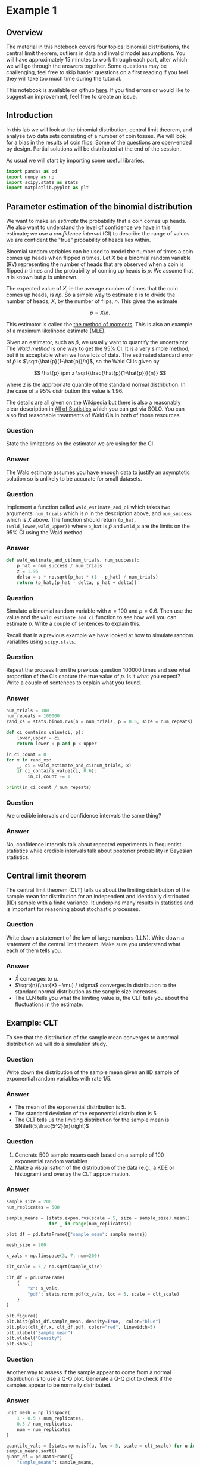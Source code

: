 * Example 1

** Overview

The material in this notebook covers four topics: binomial distributions, the
central limit theorem, outliers in data and invalid model assumptions. You will
have approximately 15 minutes to work through each part, after which we will go
through the answers together. Some questions may be challenging, feel free to
skip harder questions on a first reading if you feel they will take too much
time during the tutorial.

This notebook is available on github [[https://github.com/aezarebski/aas-extended-examples][here]]. If you find errors or would like to
suggest an improvement, feel free to create an issue.

** Introduction

In this lab we will look at the binomial distribution, central limit theorem,
and analyse two data sets consisting of a number of coin tosses. We will look
for a bias in the results of coin flips. Some of the questions are open-ended by
design. Partial solutions will be distributed at the end of the session.

As usual we will start by importing some useful libraries.

#+BEGIN_SRC python :tangle example-1.py
  import pandas as pd
  import numpy as np
  import scipy.stats as stats
  import matplotlib.pyplot as plt
#+END_SRC

** Parameter estimation of the binomial distribution

We want to make an /estimate/ the probability that a coin comes up heads. We
also want to understand the level of confidence we have in this estimate; we use
a /confidence interval/ (CI) to describe the range of values we are confident
the "true" probability of heads lies within.

Binomial random variables can be used to model the number of times a coin comes
up heads when flipped $n$ times. Let $X$ be a binomial random variable (RV)
representing the number of heads that are observed when a coin is flipped $n$
times and the probability of coming up heads is $p$. We assume that $n$ is known
but $p$ is unknown.

The expected value of $X$, ie the average number of times that the coin comes up
heads, is $np$. So a simple way to estimate $p$ is to divide the number of
heads, $X$, by the number of flips, $n$. This gives the estimate

$$
\hat{p} = X / n.
$$

This estimator is called the [[https://en.wikipedia.org/wiki/Method_of_moments_(statistics)][the method of moments]]. This is also an example of a
maximum likelihood estimate (MLE).

Given an estimator, such as $\hat{p}$, we usually want to quantify the
uncertainty. The /Wald method/ is one way to get the $95\%$ CI. It is a
very simple method, but it is acceptable when we have lots of data. The
estimated standard error of $\hat{p}$ is $\sqrt{\hat{p}(1-\hat{p})/n}$, so the
Wald CI is given by

$$
\hat{p} \pm z \sqrt{\frac{\hat{p}(1-\hat{p})}{n}}
$$

where $z$ is the appropriate quantile of the standard normal distribution. In
the case of a $95\%$ distribution this value is $1.96$.

The details are all given on the [[https://en.wikipedia.org/wiki/Binomial_distribution#Estimation_of_parameters][Wikipedia]] but there is also a reasonably clear
description in [[https://link.springer.com/book/10.1007/978-0-387-21736-9][All of Statistics]] which you can get via SOLO. You can also find
reasonable treatments of Wald CIs in both of those resources.

*** Question

State the limitations on the estimator we are using for the CI.

*** Answer

The Wald estimate assumes you have enough data to justify an asymptotic solution
so is unlikely to be accurate for small datasets.

*** Question

Implement a function called =wald_estimate_and_ci= which takes two arguments:
=num_trials= which is $n$ in the description above, and =num_success= which is
$X$ above. The function should return =(p_hat,(wald_lower,wald_upper))= where
=p_hat= is $\hat{p}$ and =wald_x= are the limits on the $95\%$ CI using the Wald
method.

*** Answer

#+BEGIN_SRC python :tangle example-1.py
  def wald_estimate_and_ci(num_trials, num_success):
      p_hat = num_success / num_trials
      z = 1.96
      delta = z * np.sqrt(p_hat * (1 - p_hat) / num_trials)
      return (p_hat,(p_hat - delta, p_hat + delta))
#+END_SRC

*** Question

Simulate a binomial random variable with $n=100$ and $p=0.6$. Then use the value
and the =wald_estimate_and_ci= function to see how well you can estimate $p$.
Write a couple of sentences to explain this.

Recall that in a previous example we have looked at how to simulate random
variables using =scipy.stats=.

*** Question

Repeat the process from the previous question 100000 times and see what
proportion of the CIs capture the true value of $p$. Is it what you expect?
Write a couple of sentences to explain what you found.

*** Answer

#+BEGIN_SRC python :tangle example-1.py
  num_trials = 100
  num_repeats = 100000
  rand_xs = stats.binom.rvs(n = num_trials, p = 0.6, size = num_repeats)

  def ci_contains_value(ci, p):
      lower,upper = ci
      return lower < p and p < upper

  in_ci_count = 0
  for x in rand_xs:
      _, ci = wald_estimate_and_ci(num_trials, x)
      if ci_contains_value(ci, 0.6):
          in_ci_count += 1

  print(in_ci_count / num_repeats)
#+END_SRC

*** Question

Are credible intervals and confidence intervals the same thing?

*** Answer

No, confidence intervals talk about repeated experiments in frequentist
statistics while credible intervals talk about posterior probability in Bayesian
statistics.

** Central limit theorem

The central limit theorem (CLT) tells us about the limiting distribution of the
sample mean for distribution for an independent and identically distributed
(IID) sample with a finite variance. It underpins many results in statistics and
is important for reasoning about stochastic processes.

*** Question

Write down a statement of the law of large numbers (LLN). Write down a statement
of the central limit theorem. Make sure you understand what each of them tells
you.

*** Answer

- $\hat{X}$ converges to $\mu$.
- $\sqrt{n}(\hat{X} - \mu) / \sigma$ converges in distribution to the standard
  normal distribution as the sample size increases.
- The LLN tells you what the limiting value is, the CLT tells you about the
  fluctuations in the estimate.

** Example: CLT

To see that the distribution of the sample mean converges to a normal
distribution we will do a simulation study.

*** Question

Write down the distribution of the sample mean given an IID sample of
exponential random variables with rate $1/5$.

*** Answer

- The mean of the exponential distribution is 5.
- The standard deviation of the exponential distribution is 5
- The CLT tells us the limiting distribution for the sample mean is
  $N\left(5,\frac{5^2}{n}\right)$

*** Question

2. Generate 500 sample means each based on a sample of 100 exponential random
   variables
3. Make a visualisation of the distribution of the data (e.g., a KDE or
   histogram) and overlay the CLT approximation.

*** Answer

#+begin_src python :tangle example-1.py
  sample_size = 200
  num_replicates = 500

  sample_means = [stats.expon.rvs(scale = 5, size = sample_size).mean()
                  for _ in range(num_replicates)]

  plot_df = pd.DataFrame({"sample_mean": sample_means})

  mesh_size = 200

  x_vals = np.linspace(3, 7, num=200)

  clt_scale = 5 / np.sqrt(sample_size)

  clt_df = pd.DataFrame(
      {
          "x": x_vals,
          "pdf": stats.norm.pdf(x_vals, loc = 5, scale = clt_scale)
      }
  )

  plt.figure()
  plt.hist(plot_df.sample_mean, density=True,  color="blue")
  plt.plot(clt_df.x, clt_df.pdf, color="red", linewidth=5)
  plt.xlabel("Sample mean")
  plt.ylabel("Density")
  plt.show()
#+end_src

*** Question

Another way to assess if the sample appear to come from a normal distribution is
to use a Q-Q plot. Generate a Q-Q plot to check if the samples appear to be
normally distributed.

*** Answer

#+begin_src python :tangle example-1.py
  unit_mesh = np.linspace(
      1 - 0.5 / num_replicates,
      0.5 / num_replicates,
      num = num_replicates
  )

  quantile_vals = [stats.norm.isf(u, loc = 5, scale = clt_scale) for u in unit_mesh]
  sample_means.sort()
  quant_df = pd.DataFrame({
      "sample_means": sample_means,
      "quantiles": quantile_vals})

  ab_lims = [min(sample_means)-0.1, max(sample_means)+0.1]
  abline_df = pd.DataFrame({"x": ab_lims, "y": ab_lims})

  plt.figure()
  plt.scatter(quant_df.sample_means, quant_df.quantiles, color="blue")
  plt.plot(abline_df.x, abline_df.y, color="red")
  plt.xlabel("Sample mean quantile")
  plt.ylabel("Normal quantile")
  plt.show()
#+end_src

** Experimental results: flipping coins in series

Each of 15 students take turns flipping a coin 30 times and recording how many
heads they got. There is a suspicion that some of the students did not actually
do this properly. Some people think they just wrote down some garbage and went
to lunch early.

Read the data in =experiement1.csv= into a =DataFrame=.

#+BEGIN_SRC python :tangle example-1.py
  exp1 = pd.read_csv("experiment1.csv")
#+END_SRC

Compute the point estimate and CI using the function you wrote above.

#+BEGIN_SRC python :tangle example-1.py
  head_counts = exp1.drop(columns="flip_number").groupby("name").sum()
  head_counts["name"] = head_counts.index.copy()

  total_heads = int(head_counts["outcome"].sum())
  num_people = int(head_counts["name"].unique().size)
  num_flips = int(exp1["name"].value_counts().unique())

  est_and_ci = wald_estimate_and_ci(num_success=total_heads,
                                    num_trials=num_people * num_flips)

  print(est_and_ci)
#+END_SRC

We estimate the probability of heads as 0.49 with a $95\%$ CI of (0.45,0.54). We
are not able to reject the null hypothesis that the coin is fair.

*** Question

Generate a histogram of the number of heads from each student. As an extension,
include the binomial distribution supported by your estimate that is most
amenable to large value outcomes.

*** Answer

#+BEGIN_SRC python :tangle example-1.py
  k_vals = range(0,30+1)
  k_probs = stats.binom.pmf(k = k_vals, n = num_flips, p = 0.540)
  binom_dist_df = pd.DataFrame({"value": k_vals,
                                "prob": k_probs})
#+END_SRC

#+BEGIN_SRC python :tangle example-1.py
  plt.figure()
  plt.hist(head_counts.outcome, color="blue", density=True)
  plt.plot(binom_dist_df.value, binom_dist_df.prob, color="red")
  plt.xlabel("Number of heads")
  plt.ylabel("Density")
  plt.show()
#+END_SRC

*** Question

It looks like there might be a couple of strange points in this dataset as
suspected. Using the upper bound on $p$ calculate the probability of someone
getting all heads. Write a couple of sentences explaining whether you think it
is reasonable to remove those data points.

*** Answer

#+BEGIN_SRC python :tangle example-1.py
  stats.binom.pmf(k = 30, n = 30, p = 0.54)
#+END_SRC

- Even allowing for a high estimate of the probability of heads it seems
  unlikely that the 30 heads are genuine, hence we removed them from the data
  set prior to further analysis.

*** Question

Once the questionable data has been removed, plot the distribution of the
estimated binomial distribution on top of the histogram. Write a couple of
sentences explaining what you think about the coin now.

*** Answer

#+BEGIN_SRC python :tangle example-1.py
  head_counts_clean = head_counts.loc[head_counts["outcome"] < 30]

  total_heads_clean = int(head_counts_clean["outcome"].sum())
  num_people_clean = int(head_counts_clean["name"].unique().size)

  wald_estimate_and_ci(num_success=total_heads_clean, num_trials=num_people_clean * num_flips)
#+END_SRC

#+BEGIN_SRC python :tangle example-1.py
  k_vals = range(0,31)
  k_probs = [stats.binom.pmf(k = k, n = num_flips, p = 0.415) for k in k_vals]
  binom_dist_df = pd.DataFrame({"value": k_vals,
                                "prob": k_probs})
#+END_SRC

#+BEGIN_SRC python :tangle example-1.py
  plt.figure()
  plt.hist(head_counts_clean.outcome, color="blue", density=True)
  plt.plot(binom_dist_df.value, binom_dist_df.prob, color="red")
  plt.xlabel("Number of heads")
  plt.ylabel("Density")
  plt.show()
#+END_SRC

- After removing two outliers, we estimate the probability of heads as $0.42$
  with a $95\%$ CI of $(0.37, 0.46)$.
- Given the CI does not contain the value 0.5, we can reject the null hypothesis
  that the coin is fair.

** Experimental results: flipping coins in parallel

The royal mint has become interested and wants to study an additional 49 coins
and repeat the experiment to gather more data about the fascinating topic of
coin bias. Now, each of 50 students is given a coin each and asked to flip the
coin 30 times and record the results.

*** Question

Do we need to change anything about how we analyse this data? If so, why, if
not, why not? *Hint:* there are good arguments that can be given for each
answer. Once you have answered one way, try to answer the other way.

*** Answer

If you assume the coins have the same probability of heads it is fine. If you
assume that the coins vary then you would need to adjust the model.

*** Question

Using the data in =experiment2.csv= explore the data set using the methodology
devised above and write a couple of sentences to explain what you found.

*** Answer

#+BEGIN_SRC python :tangle example-1.py
  exp2 = pd.read_csv("experiment2.csv")

  head_counts = exp2.drop(columns="flip_number").groupby("name").sum()
  head_counts["name"] = head_counts.index.copy()

  total_heads = int(head_counts["outcome"].sum())
  num_people = int(head_counts["name"].unique().size)
  num_flips = int(exp2["name"].value_counts().unique())

  wald_estimate = wald_estimate_and_ci(num_success=total_heads, 
                                       num_trials=num_people * num_flips)

  print(wald_estimate)
#+END_SRC

*** Question

Visualise the number of heads each student got and compare the variance in this
to what is predicted by theory.

*** Answer

#+BEGIN_SRC python :tangle example-1.py
  emp_var = head_counts["outcome"].var()
  thry_var = stats.binom.var(n = num_flips, p = wald_estimate[0])
  print(emp_var,thry_var)
#+END_SRC

#+BEGIN_SRC python :tangle example-1.py
  plt.figure()
  plt.scatter(head_counts.name, head_counts.outcome, color="blue")
  plt.show()
#+END_SRC

- There appears to be systematic differences in the number of heads obtained.
- The variance is too great.
- It seems that we should not consider all the coins as identical.

*** Question

Consider how you might analyse this data. Over the following weeks you will
learn a couple of approaches.

*** Answer

One could use a negative binomial distribution if one were interested in an
empirical analysis or a hierarchical model if one were interested in a
structural analysis.
